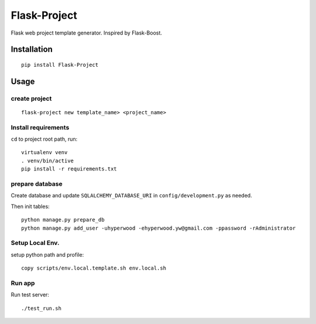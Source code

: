 Flask-Project
=============

.. image:: http://img.shields.io/pypi/v/flask-project.svg
    :target: https://pypi.python.org/pypi/flask-project
    :alt: Latest Version

.. image:: http://img.shields.io/badge/license-MIT-blue.svg
    :target: https://github.com/hyperwood/Flask-Project/blob/master/LICENSE
    :alt: The MIT License

Flask web project template generator. Inspired by Flask-Boost.

Installation
------------

::

    pip install Flask-Project

Usage
-----

create project
~~~~~~~~~~~~~~

::

    flask-project new template_name> <project_name>

Install requirements
~~~~~~~~~~~~~~~~~~~~

``cd`` to project root path, run::

    virtualenv venv
    . venv/bin/active
    pip install -r requirements.txt

prepare database
~~~~~~~~~~~~~~~~

Create database and update ``SQLALCHEMY_DATABASE_URI`` in ``config/development.py`` as needed.

Then init tables::

    python manage.py prepare_db
    python manage.py add_user -uhyperwood -ehyperwood.yw@gmail.com -ppassword -rAdministrator

Setup Local Env.
~~~~~~~~~~~~~~~~
setup python path and profile::

    copy scripts/env.local.template.sh env.local.sh

Run app
~~~~~~~

Run test server::

    ./test_run.sh
